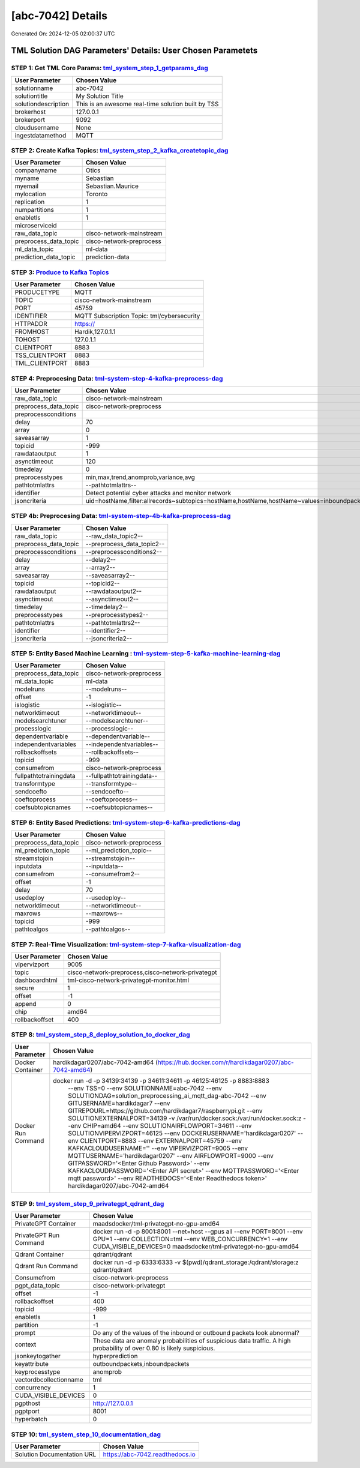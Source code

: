 [abc-7042] Details
============================

Generated On: 2024-12-05 02:00:37 UTC

TML Solution DAG Parameters' Details: User Chosen Parametets
----------------------------

STEP 1: Get TML Core Params: `tml_system_step_1_getparams_dag <https://tml.readthedocs.io/en/latest/tmlbuilds.html#step-1-get-tml-core-params-tml-system-step-1-getparams-dag>`_
^^^^^^^^^^^^^^^^^^^^^^^^^^^^^^^^^^

.. list-table::

   * - **User Parameter**
     - **Chosen Value**
   * - solutionname
     - abc-7042
   * - solutiontitle
     - My Solution Title
   * - solutiondescription
     - This is an awesome real-time solution built by TSS
   * - brokerhost
     - 127.0.0.1
   * - brokerport
     - 9092
   * - cloudusername
     - None
   * - ingestdatamethod
     - MQTT
 
STEP 2: Create Kafka Topics: `tml_system_step_2_kafka_createtopic_dag <https://tml.readthedocs.io/en/latest/tmlbuilds.html#step-2-create-kafka-topics-tml-system-step-2-kafka-createtopic-dag>`_
^^^^^^^^^^^^^^^^^^^^^^^^^^^^^^^^^^

.. list-table::

   * - **User Parameter**
     - **Chosen Value**
   * - companyname
     - Otics
   * - myname
     - Sebastian
   * - myemail
     - Sebastian.Maurice
   * - mylocation
     - Toronto
   * - replication
     - 1
   * - numpartitions
     - 1
   * - enabletls
     - 1
   * - microserviceid
     - 
   * - raw_data_topic
     - cisco-network-mainstream
   * - preprocess_data_topic
     - cisco-network-preprocess
   * - ml_data_topic
     - ml-data
   * - prediction_data_topic
     - prediction-data

STEP 3: `Produce to Kafka Topics <https://tml.readthedocs.io/en/latest/tmlbuilds.html#step-3-produce-to-kafka-topics>`_
^^^^^^^^^^^^^^^^^^^^^^^^^^^^^^^^^^

.. list-table::

   * - **User Parameter**
     - **Chosen Value**
   * - PRODUCETYPE
     - MQTT
   * - TOPIC
     - cisco-network-mainstream
   * - PORT
     - 45759
   * - IDENTIFIER
     - MQTT Subscription Topic: tml/cybersecurity
   * - HTTPADDR
     - https://
   * - FROMHOST
     - Hardik,127.0.1.1
   * - TOHOST
     - 127.0.1.1
   * - CLIENTPORT
     - 8883
   * - TSS_CLIENTPORT
     - 8883
   * - TML_CLIENTPORT
     - 8883

STEP 4: Preprocesing Data: `tml-system-step-4-kafka-preprocess-dag <https://tml.readthedocs.io/en/latest/tmlbuilds.html#step-4-preprocesing-data-tml-system-step-4-kafka-preprocess-dag>`_
^^^^^^^^^^^^^^^^^^^^^^^^^^^^^^^^^^

.. list-table::

   * - **User Parameter**
     - **Chosen Value**
   * - raw_data_topic
     - cisco-network-mainstream
   * - preprocess_data_topic
     - cisco-network-preprocess
   * - preprocessconditions
     - 
   * - delay
     - 70
   * - array
     - 0
   * - saveasarray
     - 1
   * - topicid
     - -999
   * - rawdataoutput
     - 1
   * - asynctimeout
     - 120
   * - timedelay
     - 0
   * - preprocesstypes
     - min,max,trend,anomprob,variance,avg
   * - pathtotmlattrs
     - --pathtotmlattrs--
   * - identifier
     - Detect potential cyber attacks and monitor network
   * - jsoncriteria
     - uid=hostName,filter:allrecords~subtopics=hostName,hostName,hostName~values=inboundpackets,outboundpackets,pingStatus~identifiers=inboundpackets,outboundpackets,pingStatus~datetime=lastUpdated~msgid=~latlong=

STEP 4b: Preprocesing Data: `tml-system-step-4b-kafka-preprocess-dag <https://tml.readthedocs.io/en/latest/tmlbuilds.html#step-4b-preprocesing-data-tml-system-step-4b-kafka-preprocess-dag>`_
^^^^^^^^^^^^^^^^^^^^^^^^^^^^^^^^^^

.. list-table::

   * - **User Parameter**
     - **Chosen Value**
   * - raw_data_topic
     - --raw_data_topic2--
   * - preprocess_data_topic
     - --preprocess_data_topic2--
   * - preprocessconditions
     - --preprocessconditions2--
   * - delay
     - --delay2--
   * - array
     - --array2--
   * - saveasarray
     - --saveasarray2--
   * - topicid
     - --topicid2--
   * - rawdataoutput
     - --rawdataoutput2--
   * - asynctimeout
     - --asynctimeout2--
   * - timedelay
     - --timedelay2--
   * - preprocesstypes
     - --preprocesstypes2--
   * - pathtotmlattrs
     - --pathtotmlattrs2--
   * - identifier
     - --identifier2--
   * - jsoncriteria
     - --jsoncriteria2--

STEP 5: Entity Based Machine Learning : `tml-system-step-5-kafka-machine-learning-dag <https://tml.readthedocs.io/en/latest/tmlbuilds.html#step-5-entity-based-machine-learning-tml-system-step-5-kafka-machine-learning-dag>`_
^^^^^^^^^^^^^^^^^^^^^^^^^^^^^^^^^^

.. list-table::

   * - **User Parameter**
     - **Chosen Value**
   * - preprocess_data_topic
     - cisco-network-preprocess
   * - ml_data_topic
     - ml-data
   * - modelruns
     - --modelruns--
   * - offset
     - -1
   * - islogistic
     - --islogistic--
   * - networktimeout
     - --networktimeout--
   * - modelsearchtuner
     - --modelsearchtuner--
   * - processlogic
     - --processlogic--
   * - dependentvariable
     - --dependentvariable--
   * - independentvariables
     - --independentvariables--
   * - rollbackoffsets
     - --rollbackoffsets--
   * - topicid
     - -999
   * - consumefrom
     - cisco-network-preprocess
   * - fullpathtotrainingdata
     - --fullpathtotrainingdata--
   * - transformtype
     - --transformtype--
   * - sendcoefto
     - --sendcoefto--
   * - coeftoprocess
     - --coeftoprocess--
   * - coefsubtopicnames
     - --coefsubtopicnames--

STEP 6: Entity Based Predictions: `tml-system-step-6-kafka-predictions-dag <https://tml.readthedocs.io/en/latest/tmlbuilds.html#step-6-entity-based-predictions-tml-system-step-6-kafka-predictions-dag>`_
^^^^^^^^^^^^^^^^^^^^^^^^^^^^^^^^^^

.. list-table::

   * - **User Parameter**
     - **Chosen Value**
   * - preprocess_data_topic
     - cisco-network-preprocess
   * - ml_prediction_topic
     - --ml_prediction_topic--
   * - streamstojoin
     - --streamstojoin--
   * - inputdata
     - --inputdata--
   * - consumefrom
     - --consumefrom2--
   * - offset
     - -1
   * - delay
     - 70
   * - usedeploy
     - --usedeploy--
   * - networktimeout
     - --networktimeout--
   * - maxrows
     - --maxrows--
   * - topicid
     - -999
   * - pathtoalgos
     - --pathtoalgos--

STEP 7: Real-Time Visualization: `tml-system-step-7-kafka-visualization-dag <https://tml.readthedocs.io/en/latest/tmlbuilds.html#step-7-real-time-visualization-tml-system-step-7-kafka-visualization-dag>`_
^^^^^^^^^^^^^^^^^^^^^

.. list-table::

   * - **User Parameter**
     - **Chosen Value**
   * - vipervizport
     - 9005
   * - topic
     - cisco-network-preprocess,cisco-network-privategpt
   * - dashboardhtml
     - tml-cisco-network-privategpt-monitor.html
   * - secure
     - 1
   * - offset
     - -1
   * - append
     - 0
   * - chip
     - amd64
   * - rollbackoffset
     - 400

STEP 8: `tml_system_step_8_deploy_solution_to_docker_dag <https://tml.readthedocs.io/en/latest/tmlbuilds.html#step-8-deploy-tml-solution-to-docker-tml-system-step-8-deploy-solution-to-docker-dag>`_
^^^^^^^^^^^^^^^^^^^^^
.. list-table::

   * - **User Parameter**
     - **Chosen Value**
   * - Docker Container
     - hardikdagar0207/abc-7042-amd64 (https://hub.docker.com/r/hardikdagar0207/abc-7042-amd64)
   * - Docker Run Command
     - docker run -d -p 34139:34139 -p 34611:34611 -p 46125:46125 -p 8883:8883 \
          --env TSS=0 \
          --env SOLUTIONNAME=abc-7042 \
          --env SOLUTIONDAG=solution_preprocessing_ai_mqtt_dag-abc-7042 \
          --env GITUSERNAME=hardikdagar7 \
          --env GITREPOURL=https://github.com/hardikdagar7/raspberrypi.git \
          --env SOLUTIONEXTERNALPORT=34139 \
          -v /var/run/docker.sock:/var/run/docker.sock:z  \
          --env CHIP=amd64 \
          --env SOLUTIONAIRFLOWPORT=34611  \
          --env SOLUTIONVIPERVIZPORT=46125 \
          --env DOCKERUSERNAME='hardikdagar0207' \
          --env CLIENTPORT=8883  \
          --env EXTERNALPORT=45759 \
          --env KAFKACLOUDUSERNAME='' \
          --env VIPERVIZPORT=9005 \
          --env MQTTUSERNAME='hardikdagar0207' \
          --env AIRFLOWPORT=9000  \
          --env GITPASSWORD='<Enter Github Password>' \
          --env KAFKACLOUDPASSWORD='<Enter API secret>' \
          --env MQTTPASSWORD='<Enter mqtt password>' \
          --env READTHEDOCS='<Enter Readthedocs token>' \
          hardikdagar0207/abc-7042-amd64

STEP 9: `tml_system_step_9_privategpt_qdrant_dag <https://tml.readthedocs.io/en/latest/tmlbuilds.html#step-9-privategpt-and-qdrant-integration-tml-system-step-9-privategpt-qdrant-dag>`_
^^^^^^^^^^^^^^^^^^^^^
.. list-table::

   * - **User Parameter**
     - **Chosen Value**
   * - PrivateGPT Container
     - maadsdocker/tml-privategpt-no-gpu-amd64
   * - PrivateGPT Run Command
     - docker run -d -p 8001:8001 --net=host --gpus all --env PORT=8001 --env GPU=1 --env COLLECTION=tml --env WEB_CONCURRENCY=1 --env CUDA_VISIBLE_DEVICES=0 maadsdocker/tml-privategpt-no-gpu-amd64
   * - Qdrant Container
     - qdrant/qdrant
   * - Qdrant Run Command
     - docker run -d -p 6333:6333 -v $(pwd)/qdrant_storage:/qdrant/storage:z qdrant/qdrant
   * - Consumefrom
     - cisco-network-preprocess
   * - pgpt_data_topic
     - cisco-network-privategpt
   * - offset
     - -1
   * - rollbackoffset
     - 400
   * - topicid
     - -999
   * - enabletls
     - 1
   * - partition
     - -1
   * - prompt
     - Do any of the values of the inbound or outbound packets look abnormal?
   * - context
     - These data are anomaly probabilities of suspicious data traffic. A high probability of over 0.80 is likely suspicious.
   * - jsonkeytogather
     - hyperprediction
   * - keyattribute
     - outboundpackets,inboundpackets
   * - keyprocesstype
     - anomprob
   * - vectordbcollectionname
     - tml
   * - concurrency
     - 1
   * - CUDA_VISIBLE_DEVICES
     - 0
   * - pgpthost
     - http://127.0.0.1
   * - pgptport
     - 8001
   * - hyperbatch
     - 0

STEP 10: `tml_system_step_10_documentation_dag <https://tml.readthedocs.io/en/latest/tmlbuilds.html#step-10-create-tml-solution-documentation-tml-system-step-10-documentation-dag>`_
^^^^^^^^^^^^^^^^^^^^^
.. list-table::

   * - **User Parameter**
     - **Chosen Value**
   * - Solution Documentation URL
     - https://abc-7042.readthedocs.io
